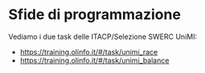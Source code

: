 * Sfide di programmazione
  :PROPERTIES:
  :DATE:     2019-11-19
  :ROOM:     Laboratorio Ciberfisico
  :END:
  
Vediamo i due task delle ITACP/Selezione SWERC UniMI:
- https://training.olinfo.it/#/task/unimi_race
- https://training.olinfo.it/#/task/unimi_balance
  
